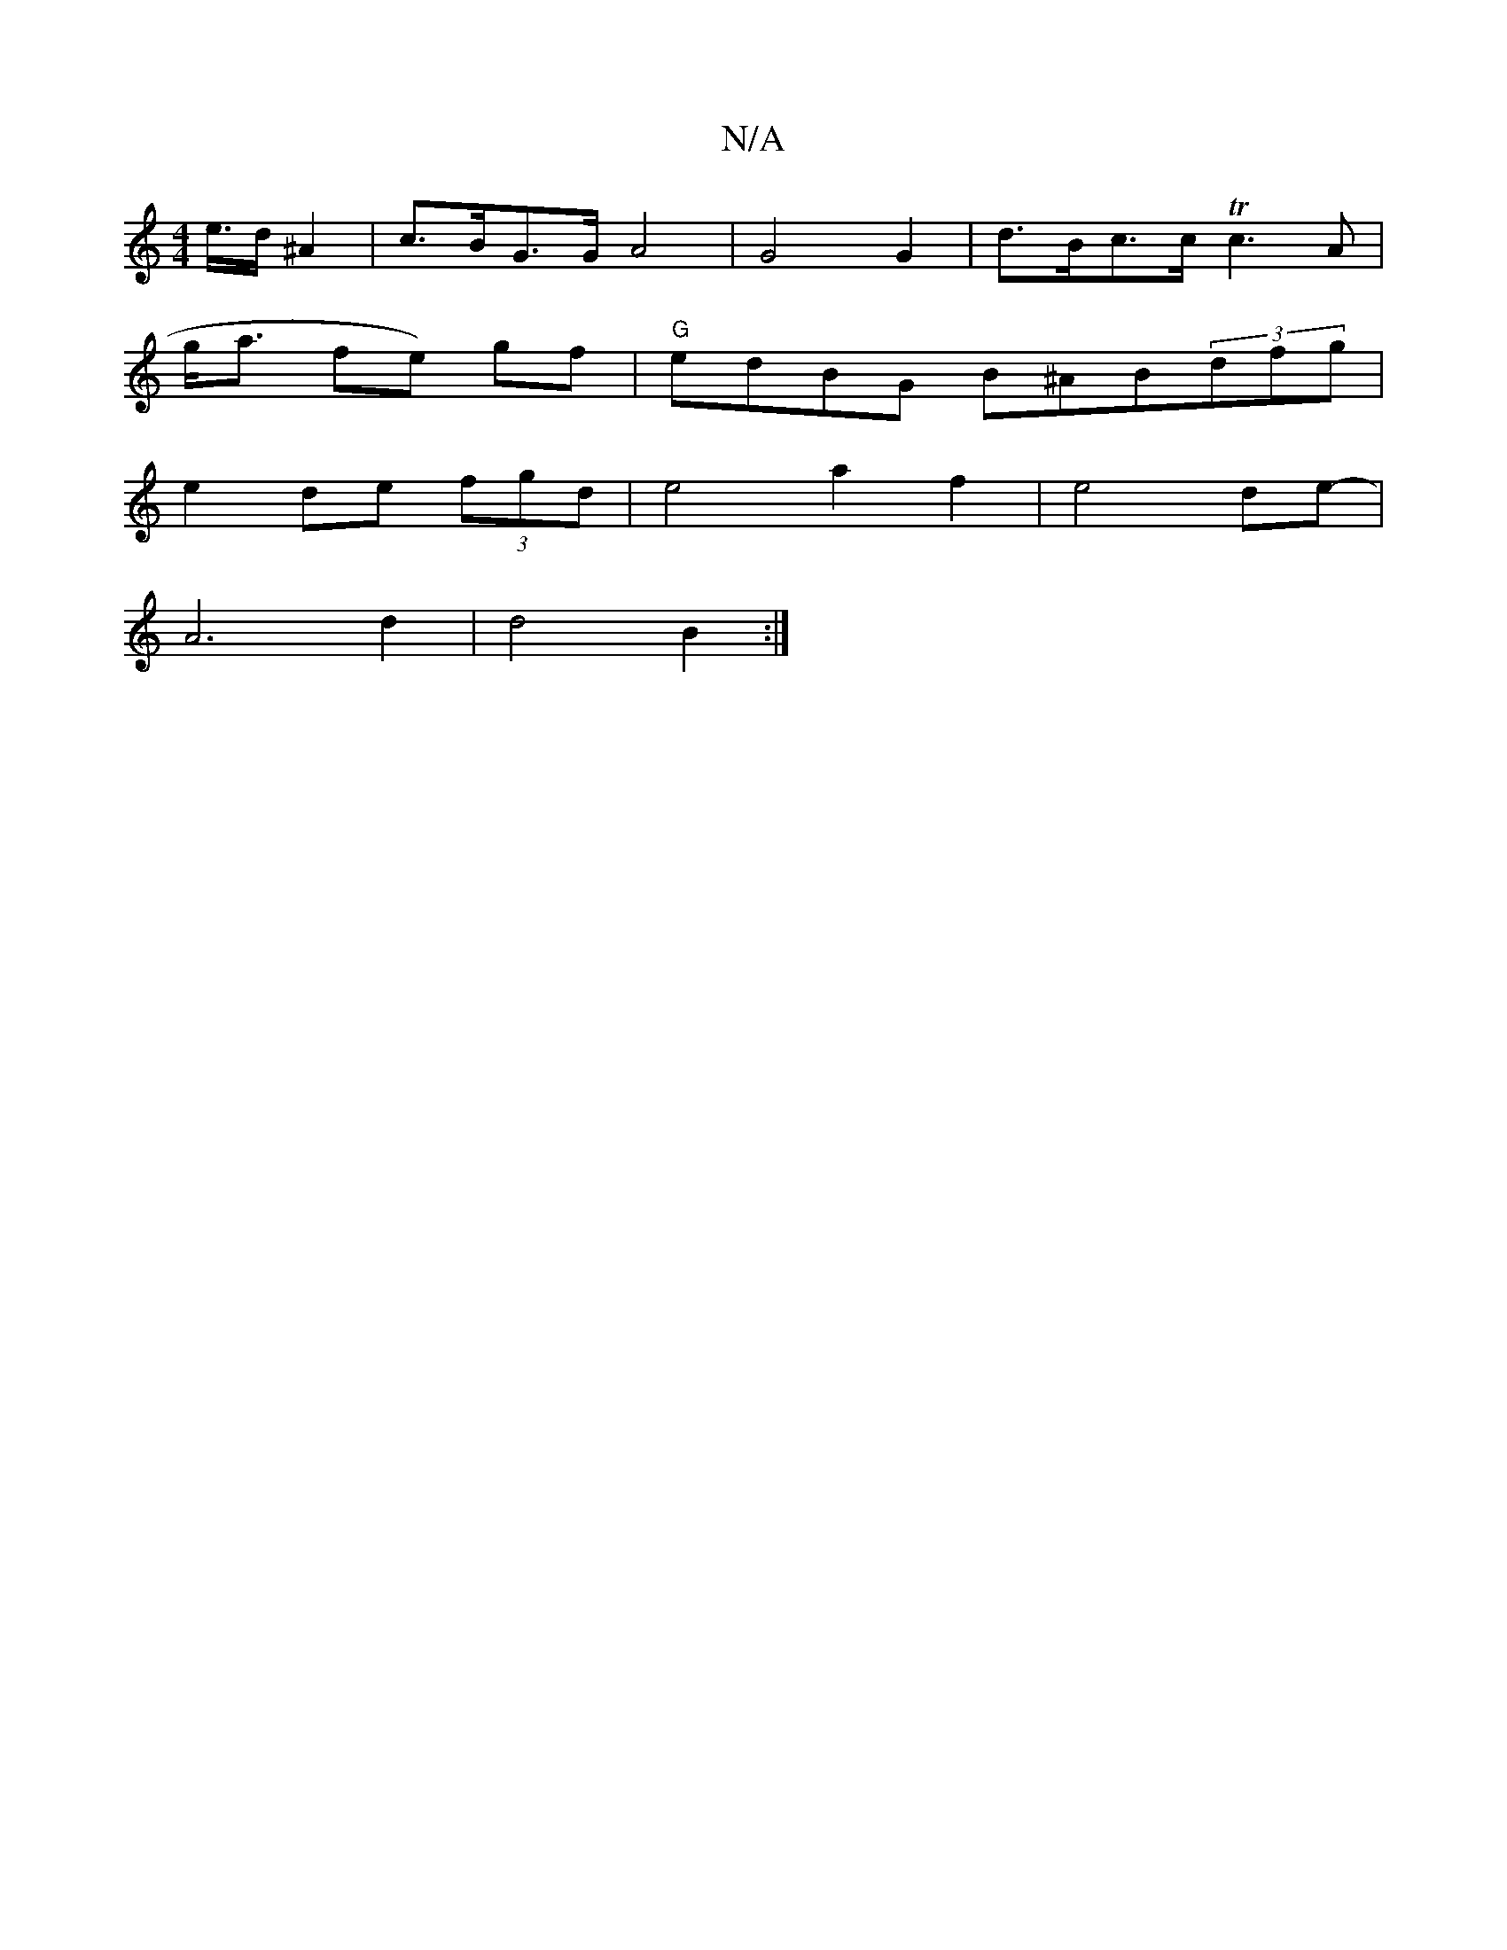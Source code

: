 X:1
T:N/A
M:4/4
R:N/A
K:Cmajor
/e/>d ^A2 | c>BG>G  A4 | G4 G2 | d>Bc>c Tc3-A|
g<a fe) gf |"G"edBG B^AB(3dfg |
e2 de (3fgd | e4 a2 f2 | e4 de- |
A6 d2 | d4 B2 :|

e2ec B3A|GcAB cBAF |
A~G3 A~f3|Bg(3c'3 f>g |b2 e2 f2 | g2 c2 a2 | a2-